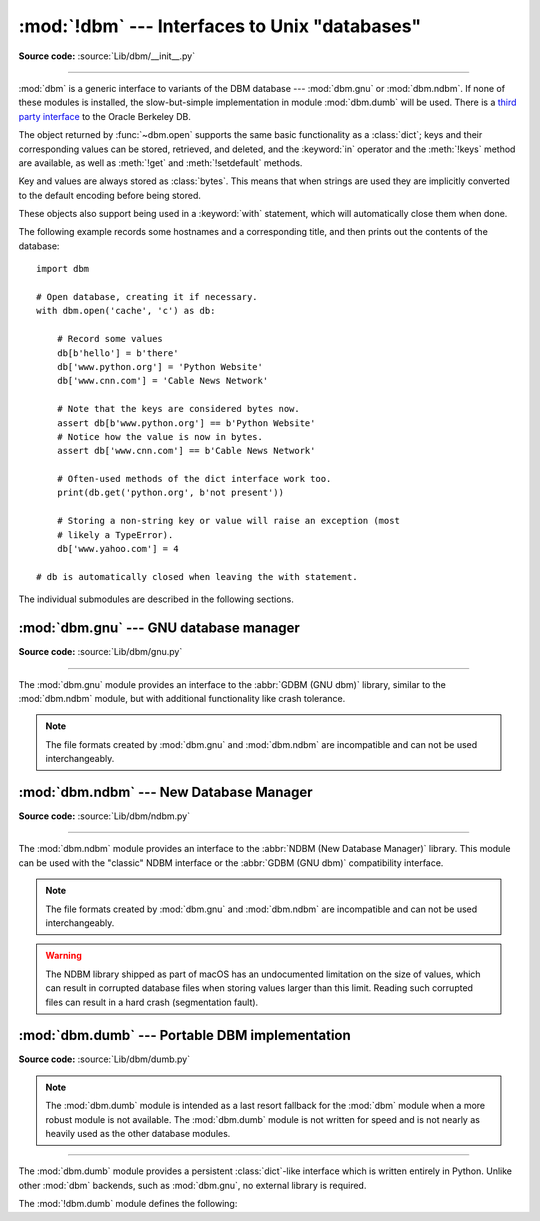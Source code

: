 :mod:`!dbm` --- Interfaces to Unix "databases"
==============================================

.. module:: dbm
   :synopsis: Interfaces to various Unix "database" formats.

**Source code:** :source:`Lib/dbm/__init__.py`

--------------

:mod:`dbm` is a generic interface to variants of the DBM database ---
:mod:`dbm.gnu` or :mod:`dbm.ndbm`.  If none of these modules is installed, the
slow-but-simple implementation in module :mod:`dbm.dumb` will be used.  There
is a `third party interface <https://www.jcea.es/programacion/pybsddb.htm>`_ to
the Oracle Berkeley DB.


.. exception:: error

   A tuple containing the exceptions that can be raised by each of the supported
   modules, with a unique exception also named :exc:`dbm.error` as the first
   item --- the latter is used when :exc:`dbm.error` is raised.


.. function:: whichdb(filename)

   This function attempts to guess which of the several simple database modules
   available --- :mod:`dbm.gnu`, :mod:`dbm.ndbm` or :mod:`dbm.dumb` --- should
   be used to open a given file.

   Return one of the following values:

   * ``None`` if the file can't be opened because it's unreadable or doesn't exist
   * the empty string (``''``) if the file's format can't be guessed
   * a string containing the required module name, such as ``'dbm.ndbm'`` or ``'dbm.gnu'``

   .. versionchanged:: 3.11
      *filename* accepts a :term:`path-like object`.

.. Substitutions for the open() flag param docs;
   all submodules use the same text.

.. |flag_r| replace::
   Open existing database for reading only.

.. |flag_w| replace::
   Open existing database for reading and writing.

.. |flag_c| replace::
   Open database for reading and writing, creating it if it doesn't exist.

.. |flag_n| replace::
   Always create a new, empty database, open for reading and writing.

.. |mode_param_doc| replace::
   The Unix file access mode of the file (default: octal ``0o666``),
   used only when the database has to be created.

.. function:: open(file, flag='r', mode=0o666)

   Open a database and return the corresponding database object.

   :param file:
      The database file to open.

      If the database file already exists, the :func:`whichdb` function is used to
      determine its type and the appropriate module is used; if it does not exist,
      the first submodule listed above that can be imported is used.
   :type file: :term:`path-like object`

   :param str flag:
      * ``'r'`` (default): |flag_r|
      * ``'w'``: |flag_w|
      * ``'c'``: |flag_c|
      * ``'n'``: |flag_n|

   :param int mode:
      |mode_param_doc|

   .. versionchanged:: 3.11
      *file* accepts a :term:`path-like object`.

The object returned by :func:`~dbm.open` supports the same basic functionality as a
:class:`dict`; keys and their corresponding values can be stored, retrieved, and
deleted, and the :keyword:`in` operator and the :meth:`!keys` method are
available, as well as :meth:`!get` and :meth:`!setdefault` methods.

Key and values are always stored as :class:`bytes`. This means that when
strings are used they are implicitly converted to the default encoding before
being stored.

These objects also support being used in a :keyword:`with` statement, which
will automatically close them when done.

.. versionchanged:: 3.2
   :meth:`!get` and :meth:`!setdefault` methods are now available for all
   :mod:`dbm` backends.

.. versionchanged:: 3.4
   Added native support for the context management protocol to the objects
   returned by :func:`~dbm.open`.

.. versionchanged:: 3.8
   Deleting a key from a read-only database raises a database module specific exception
   instead of :exc:`KeyError`.

The following example records some hostnames and a corresponding title,  and
then prints out the contents of the database::

   import dbm

   # Open database, creating it if necessary.
   with dbm.open('cache', 'c') as db:

       # Record some values
       db[b'hello'] = b'there'
       db['www.python.org'] = 'Python Website'
       db['www.cnn.com'] = 'Cable News Network'

       # Note that the keys are considered bytes now.
       assert db[b'www.python.org'] == b'Python Website'
       # Notice how the value is now in bytes.
       assert db['www.cnn.com'] == b'Cable News Network'

       # Often-used methods of the dict interface work too.
       print(db.get('python.org', b'not present'))

       # Storing a non-string key or value will raise an exception (most
       # likely a TypeError).
       db['www.yahoo.com'] = 4

   # db is automatically closed when leaving the with statement.


.. seealso::

   Module :mod:`shelve`
      Persistence module which stores non-string data.


The individual submodules are described in the following sections.


:mod:`dbm.gnu` --- GNU database manager
---------------------------------------

.. module:: dbm.gnu
   :platform: Unix
   :synopsis: GNU database manager

**Source code:** :source:`Lib/dbm/gnu.py`

--------------

The :mod:`dbm.gnu` module provides an interface to the :abbr:`GDBM (GNU dbm)`
library, similar to the :mod:`dbm.ndbm` module, but with additional
functionality like crash tolerance.

.. note::

   The file formats created by :mod:`dbm.gnu` and :mod:`dbm.ndbm` are incompatible
   and can not be used interchangeably.

.. exception:: error

   Raised on :mod:`dbm.gnu`-specific errors, such as I/O errors. :exc:`KeyError` is
   raised for general mapping errors like specifying an incorrect key.


.. function:: open(filename, flag="r", mode=0o666, /)

   Open a GDBM database and return a :class:`!gdbm` object.

   :param filename:
      The database file to open.
   :type filename: :term:`path-like object`

   :param str flag:
      * ``'r'`` (default): |flag_r|
      * ``'w'``: |flag_w|
      * ``'c'``: |flag_c|
      * ``'n'``: |flag_n|

      The following additional characters may be appended
      to control how the database is opened:

      * ``'f'``: Open the database in fast mode.
        Writes to the database will not be synchronized.
      * ``'s'``: Synchronized mode.
        Changes to the database will be written immediately to the file.
      * ``'u'``: Do not lock database.

      Not all flags are valid for all versions of GDBM.
      See the :data:`open_flags` member for a list of supported flag characters.

   :param int mode:
      |mode_param_doc|

   :raises error:
      If an invalid *flag* argument is passed.

   .. versionchanged:: 3.11
      *filename* accepts a :term:`path-like object`.

   .. data:: open_flags

      A string of characters the *flag* parameter of :meth:`~dbm.gnu.open` supports.

   :class:`!gdbm` objects behave similar to :term:`mappings <mapping>`,
   but :meth:`!items` and :meth:`!values` methods are not supported.
   The following methods are also provided:

   .. method:: gdbm.firstkey()

      It's possible to loop over every key in the database using this method  and the
      :meth:`nextkey` method.  The traversal is ordered by GDBM's internal
      hash values, and won't be sorted by the key values.  This method returns
      the starting key.

   .. method:: gdbm.nextkey(key)

      Returns the key that follows *key* in the traversal.  The following code prints
      every key in the database ``db``, without having to create a list in memory that
      contains them all::

         k = db.firstkey()
         while k is not None:
             print(k)
             k = db.nextkey(k)

   .. method:: gdbm.reorganize()

      If you have carried out a lot of deletions and would like to shrink the space
      used by the GDBM file, this routine will reorganize the database.  :class:`!gdbm`
      objects will not shorten the length of a database file except by using this
      reorganization; otherwise, deleted file space will be kept and reused as new
      (key, value) pairs are added.

   .. method:: gdbm.sync()

      When the database has been opened in fast mode, this method forces any
      unwritten data to be written to the disk.

   .. method:: gdbm.close()

      Close the GDBM database.


:mod:`dbm.ndbm` --- New Database Manager
----------------------------------------

.. module:: dbm.ndbm
   :platform: Unix
   :synopsis: The New Database Manager

**Source code:** :source:`Lib/dbm/ndbm.py`

--------------

The :mod:`dbm.ndbm` module provides an interface to the
:abbr:`NDBM (New Database Manager)` library.
This module can be used with the "classic" NDBM interface or the
:abbr:`GDBM (GNU dbm)` compatibility interface.

.. note::

   The file formats created by :mod:`dbm.gnu` and :mod:`dbm.ndbm` are incompatible
   and can not be used interchangeably.

.. warning::

   The NDBM library shipped as part of macOS has an undocumented limitation on the
   size of values, which can result in corrupted database files
   when storing values larger than this limit. Reading such corrupted files can
   result in a hard crash (segmentation fault).

.. exception:: error

   Raised on :mod:`dbm.ndbm`-specific errors, such as I/O errors. :exc:`KeyError` is raised
   for general mapping errors like specifying an incorrect key.


.. data:: library

   Name of the NDBM implementation library used.


.. function:: open(filename, flag="r", mode=0o666, /)

   Open an NDBM database and return an :class:`!ndbm` object.

   :param filename:
      The basename of the database file
      (without the :file:`.dir` or :file:`.pag` extensions).
   :type filename: :term:`path-like object`

   :param str flag:
      * ``'r'`` (default): |flag_r|
      * ``'w'``: |flag_w|
      * ``'c'``: |flag_c|
      * ``'n'``: |flag_n|

   :param int mode:
      |mode_param_doc|

   :class:`!ndbm` objects behave similar to :term:`mappings <mapping>`,
   but :meth:`!items` and :meth:`!values` methods are not supported.
   The following methods are also provided:

   .. versionchanged:: 3.11
      Accepts :term:`path-like object` for filename.

   .. method:: ndbm.close()

      Close the NDBM database.


:mod:`dbm.dumb` --- Portable DBM implementation
-----------------------------------------------

.. module:: dbm.dumb
   :synopsis: Portable implementation of the simple DBM interface.

**Source code:** :source:`Lib/dbm/dumb.py`

.. index:: single: databases

.. note::

   The :mod:`dbm.dumb` module is intended as a last resort fallback for the
   :mod:`dbm` module when a more robust module is not available. The :mod:`dbm.dumb`
   module is not written for speed and is not nearly as heavily used as the other
   database modules.

--------------

The :mod:`dbm.dumb` module provides a persistent :class:`dict`-like
interface which is written entirely in Python.
Unlike other :mod:`dbm` backends, such as :mod:`dbm.gnu`, no
external library is required.

The :mod:`!dbm.dumb` module defines the following:

.. exception:: error

   Raised on :mod:`dbm.dumb`-specific errors, such as I/O errors.  :exc:`KeyError` is
   raised for general mapping errors like specifying an incorrect key.


.. function:: open(filename, flag="c", mode=0o666)

   Open a :mod:`!dbm.dumb` database.
   The returned database object behaves similar to a :term:`mapping`,
   in addition to providing :meth:`~dumbdbm.sync` and :meth:`~dumbdbm.close`
   methods.

   :param filename:
      The basename of the database file (without extensions).
      A new database creates the following files:

      - :file:`{filename}.dat`
      - :file:`{filename}.dir`
   :type database: :term:`path-like object`

   :param str flag:
      * ``'r'``: |flag_r|
      * ``'w'``: |flag_w|
      * ``'c'`` (default): |flag_c|
      * ``'n'``: |flag_n|

   :param int mode:
      |mode_param_doc|

   .. warning::
      It is possible to crash the Python interpreter when loading a database
      with a sufficiently large/complex entry due to stack depth limitations in
      Python's AST compiler.

   .. versionchanged:: 3.5
      :func:`~dbm.dumb.open` always creates a new database when *flag* is ``'n'``.

   .. versionchanged:: 3.8
      A database opened read-only if *flag* is ``'r'``.
      A database is not created if it does not exist if *flag* is ``'r'`` or ``'w'``.

   .. versionchanged:: 3.11
      *filename* accepts a :term:`path-like object`.

   In addition to the methods provided by the
   :class:`collections.abc.MutableMapping` class,
   the following methods are provided:

   .. method:: dumbdbm.sync()

      Synchronize the on-disk directory and data files.  This method is called
      by the :meth:`Shelve.sync` method.

   .. method:: dumbdbm.close()

      Close the database.

